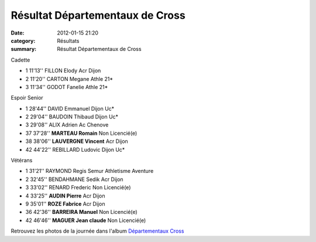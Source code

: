 Résultat Départementaux de Cross
================================

:date: 2012-01-15 21:20
:category: Résultats
:summary: Résultat Départementaux de Cross

Cadette

- 1 	11'13'' 	FILLON Elody 	Acr Dijon
- 2 	11'20'' 	CARTON Megane 	Athle 21*
- 3 	11'34'' 	GODOT Fanelie 	Athle 21*
  	  	  	 
Espoir Senior 	  	  	 

- 1 	28'44'' 	DAVID Emmanuel 	Dijon Uc*
- 2 	29'04'' 	BAUDOIN Thibaud 	Dijon Uc*
- 3 	29'08'' 	ALIX Adrien 	Ac Chenove
  	  	  	 
- 37 	37'28'' 	**MARTEAU Romain** 	Non Licencié(e)
- 38 	38'06'' 	**LAUVERGNE Vincent** 	Acr Dijon
  	  	  	 
- 42 	44'22'' 	REBILLARD Ludovic 	Dijon Uc*
  	  	  	 
Vétérans 	  	  	 

- 1 	31'21'' 	RAYMOND Regis 	Semur Athletisme Aventure
- 2 	32'45'' 	BENDAHMANE Sedik 	Acr Dijon
- 3 	33'02'' 	RENARD Frederic 	Non Licencié(e)
  	  	  	 
- 4 	33'25'' 	**AUDIN Pierre** 	Acr Dijon
- 9 	35'01'' 	**ROZE Fabrice** 	Acr Dijon
- 36 	42'36'' 	**BARREIRA Manuel** 	Non Licencié(e)
- 42 	46'46'' 	**MAGUER Jean claude** 	Non Licencié(e)


Retrouvez les photos de la journée dans l'album `Départementaux Cross <http://acr.dijon.over-blog.com/album-2007603.html>`_
